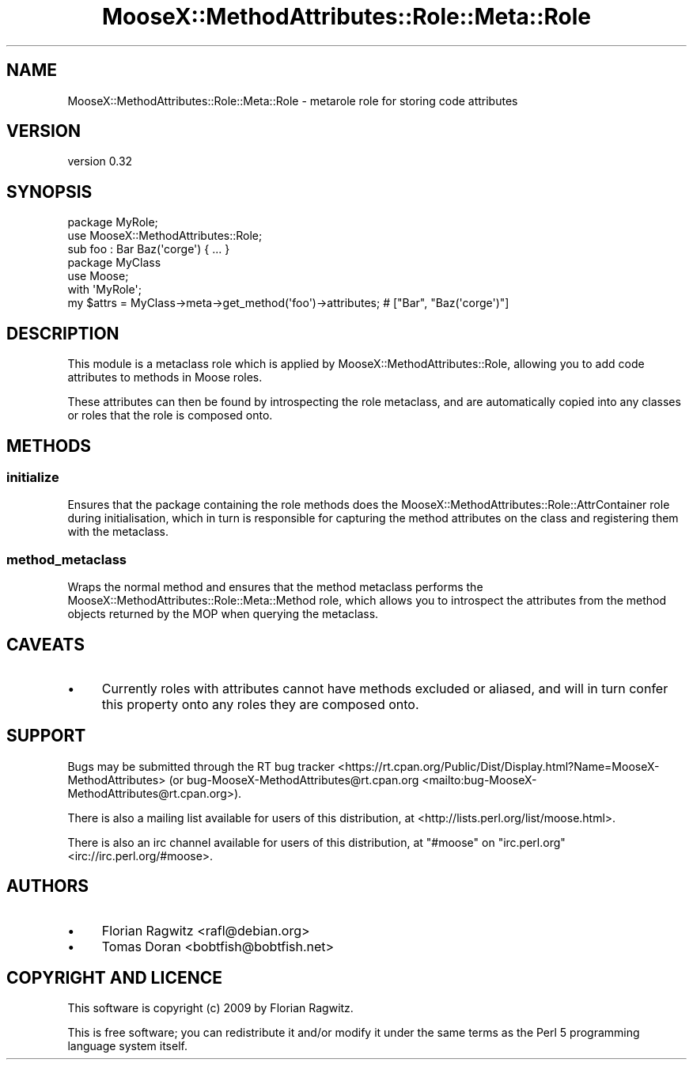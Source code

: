 .\" -*- mode: troff; coding: utf-8 -*-
.\" Automatically generated by Pod::Man 5.01 (Pod::Simple 3.43)
.\"
.\" Standard preamble:
.\" ========================================================================
.de Sp \" Vertical space (when we can't use .PP)
.if t .sp .5v
.if n .sp
..
.de Vb \" Begin verbatim text
.ft CW
.nf
.ne \\$1
..
.de Ve \" End verbatim text
.ft R
.fi
..
.\" \*(C` and \*(C' are quotes in nroff, nothing in troff, for use with C<>.
.ie n \{\
.    ds C` ""
.    ds C' ""
'br\}
.el\{\
.    ds C`
.    ds C'
'br\}
.\"
.\" Escape single quotes in literal strings from groff's Unicode transform.
.ie \n(.g .ds Aq \(aq
.el       .ds Aq '
.\"
.\" If the F register is >0, we'll generate index entries on stderr for
.\" titles (.TH), headers (.SH), subsections (.SS), items (.Ip), and index
.\" entries marked with X<> in POD.  Of course, you'll have to process the
.\" output yourself in some meaningful fashion.
.\"
.\" Avoid warning from groff about undefined register 'F'.
.de IX
..
.nr rF 0
.if \n(.g .if rF .nr rF 1
.if (\n(rF:(\n(.g==0)) \{\
.    if \nF \{\
.        de IX
.        tm Index:\\$1\t\\n%\t"\\$2"
..
.        if !\nF==2 \{\
.            nr % 0
.            nr F 2
.        \}
.    \}
.\}
.rr rF
.\" ========================================================================
.\"
.IX Title "MooseX::MethodAttributes::Role::Meta::Role 3pm"
.TH MooseX::MethodAttributes::Role::Meta::Role 3pm 2020-08-30 "perl v5.38.2" "User Contributed Perl Documentation"
.\" For nroff, turn off justification.  Always turn off hyphenation; it makes
.\" way too many mistakes in technical documents.
.if n .ad l
.nh
.SH NAME
MooseX::MethodAttributes::Role::Meta::Role \- metarole role for storing code attributes
.SH VERSION
.IX Header "VERSION"
version 0.32
.SH SYNOPSIS
.IX Header "SYNOPSIS"
.Vb 2
\&    package MyRole;
\&    use MooseX::MethodAttributes::Role;
\&
\&    sub foo : Bar Baz(\*(Aqcorge\*(Aq) { ... }
\&
\&    package MyClass
\&    use Moose;
\&
\&    with \*(AqMyRole\*(Aq;
\&
\&    my $attrs = MyClass\->meta\->get_method(\*(Aqfoo\*(Aq)\->attributes; # ["Bar", "Baz(\*(Aqcorge\*(Aq)"]
.Ve
.SH DESCRIPTION
.IX Header "DESCRIPTION"
This module is a metaclass role which is applied by MooseX::MethodAttributes::Role, allowing
you to add code attributes to methods in Moose roles.
.PP
These attributes can then be found by introspecting the role metaclass, and are automatically copied
into any classes or roles that the role is composed onto.
.SH METHODS
.IX Header "METHODS"
.SS initialize
.IX Subsection "initialize"
Ensures that the package containing the role methods does the
MooseX::MethodAttributes::Role::AttrContainer role during initialisation,
which in turn is responsible for capturing the method attributes on the class
and registering them with the metaclass.
.SS method_metaclass
.IX Subsection "method_metaclass"
Wraps the normal method and ensures that the method metaclass performs the
MooseX::MethodAttributes::Role::Meta::Method role, which allows you to
introspect the attributes from the method objects returned by the MOP when
querying the metaclass.
.SH CAVEATS
.IX Header "CAVEATS"
.IP \(bu 4
Currently roles with attributes cannot have methods excluded
or aliased, and will in turn confer this property onto any roles they
are composed onto.
.SH SUPPORT
.IX Header "SUPPORT"
Bugs may be submitted through the RT bug tracker <https://rt.cpan.org/Public/Dist/Display.html?Name=MooseX-MethodAttributes>
(or bug\-MooseX\-MethodAttributes@rt.cpan.org <mailto:bug-MooseX-MethodAttributes@rt.cpan.org>).
.PP
There is also a mailing list available for users of this distribution, at
<http://lists.perl.org/list/moose.html>.
.PP
There is also an irc channel available for users of this distribution, at
\&\f(CW\*(C`#moose\*(C'\fR on \f(CW\*(C`irc.perl.org\*(C'\fR <irc://irc.perl.org/#moose>.
.SH AUTHORS
.IX Header "AUTHORS"
.IP \(bu 4
Florian Ragwitz <rafl@debian.org>
.IP \(bu 4
Tomas Doran <bobtfish@bobtfish.net>
.SH "COPYRIGHT AND LICENCE"
.IX Header "COPYRIGHT AND LICENCE"
This software is copyright (c) 2009 by Florian Ragwitz.
.PP
This is free software; you can redistribute it and/or modify it under
the same terms as the Perl 5 programming language system itself.
